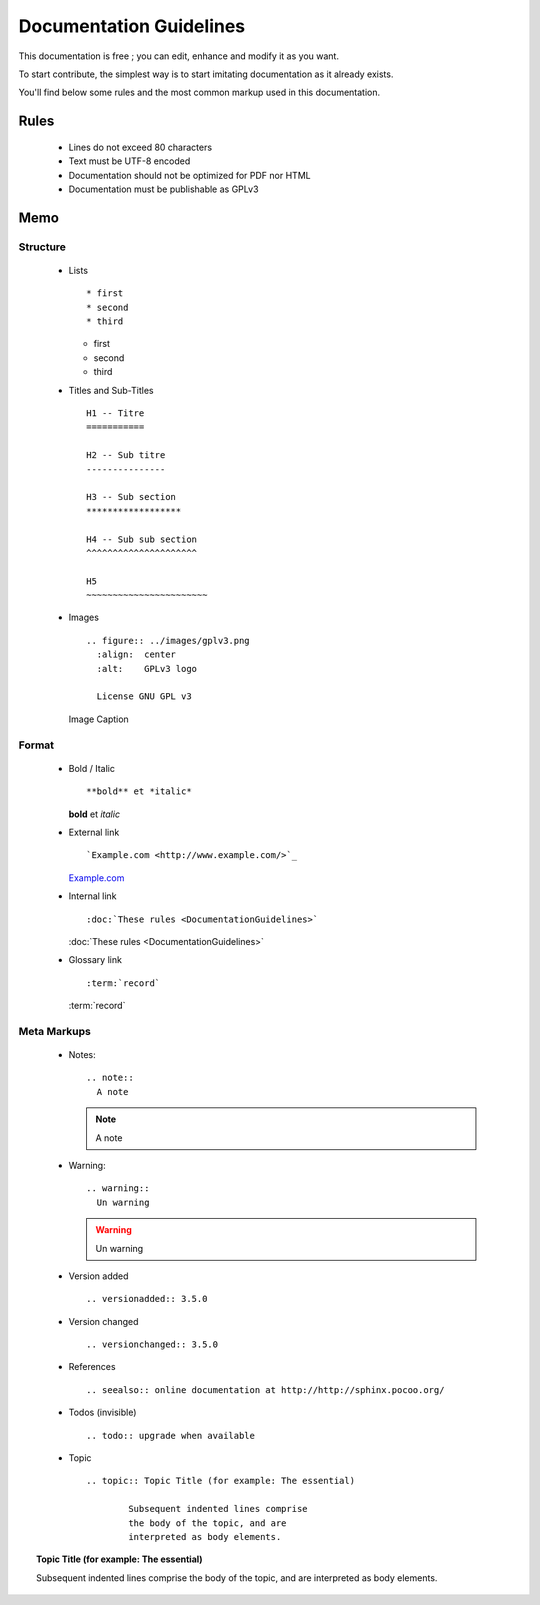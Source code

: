 Documentation Guidelines
========================

This documentation is free ; you can edit, enhance and modify it as you want.

To start contribute, the simplest way is to start imitating documentation as it
already exists.

You'll find below some rules and the most common markup used in this
documentation.

Rules
-----

  * Lines do not exceed 80 characters
  * Text must be UTF-8 encoded
  * Documentation should not be optimized for PDF nor HTML
  * Documentation must be publishable as GPLv3

Memo
----

Structure
*********

  * Lists ::

    * first
    * second
    * third

    * first
    * second
    * third

  * Titles and Sub-Titles ::

      H1 -- Titre
      ===========

      H2 -- Sub titre
      ---------------

      H3 -- Sub section
      ******************

      H4 -- Sub sub section
      ^^^^^^^^^^^^^^^^^^^^^

      H5
      ~~~~~~~~~~~~~~~~~~~~~~~

  * Images ::

      .. figure:: ../images/gplv3.png
        :align:  center
        :alt:    GPLv3 logo

        License GNU GPL v3

    .. figure:: ../images/gplv3.png
      :align:  center
      :alt:    GPLv3 logo

      Image Caption

Format
******

  * Bold / Italic ::

    **bold** et *italic*

    **bold** et *italic*

  * External link ::

    `Example.com <http://www.example.com/>`_

    `Example.com <http://www.example.com/>`_

  * Internal link ::

    :doc:`These rules <DocumentationGuidelines>`

    :doc:`These rules <DocumentationGuidelines>`

  * Glossary link ::

    :term:`record`

    :term:`record`


Meta Markups
************

  * Notes::

      .. note::
        A note

    .. note::
      A note

  * Warning::

      .. warning::
        Un warning

    .. warning::
      Un warning

  * Version added ::

    .. versionadded:: 3.5.0

    .. versionadded:: 3.5.0

  * Version changed ::

    .. versionchanged:: 3.5.0

    .. versionchanged:: 3.5.0

  * References ::

    .. seealso:: online documentation at http://http://sphinx.pocoo.org/

    .. seealso:: online documentation at http://http://sphinx.pocoo.org/

  * Todos (invisible) ::

    .. todo:: upgrade when available

    .. todo:: upgrade when available

  * Topic  ::

	.. topic:: Topic Title (for example: The essential)

		Subsequent indented lines comprise
		the body of the topic, and are
		interpreted as body elements.

.. topic:: Topic Title (for example: The essential)

    Subsequent indented lines comprise
    the body of the topic, and are
    interpreted as body elements.

